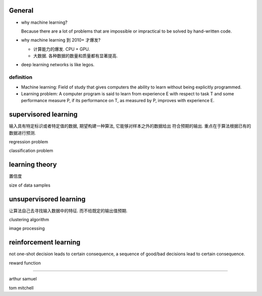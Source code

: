 General
=======

- why machine learning?

  Because there are a lot of problems that are impossible or impractical to
  be solved by hand-written code.

- why machine learning 到 2010+ 才爆发?
  
  * 计算能力的爆发. CPU + GPU.

  * 大数据. 各种数据的数量和质量都有显著提高.

- deep learning networks is like legos.

definition
----------

- Machine learning: Field of study that gives computers the ability to learn
  without being explicitly programmed.

- Learning problem: A computer program is said to learn from experience E
  with respect to task T and some performance measure P, if its performance
  on T, as measured by P, improves with experience E.

supervisored learning
=====================

输入具有特定标识或者特定值的数据, 期望构建一种算法, 它能够对样本之外的数据给出
符合预期的输出. 重点在于算法根据已有的数据进行预测.

regression problem

classification problem

learning theory
===============

置信度

size of data samples

unsupervisored learning
=======================

让算法自己去寻找输入数据中的特征. 而不给既定的输出值预期.

clustering algorithm

image processing

reinforcement learning
======================

not one-shot decision leads to certain consequence,
a sequence of good/bad decisions lead to certain consequence.

reward function

----------

arthur samuel

tom mitchell
